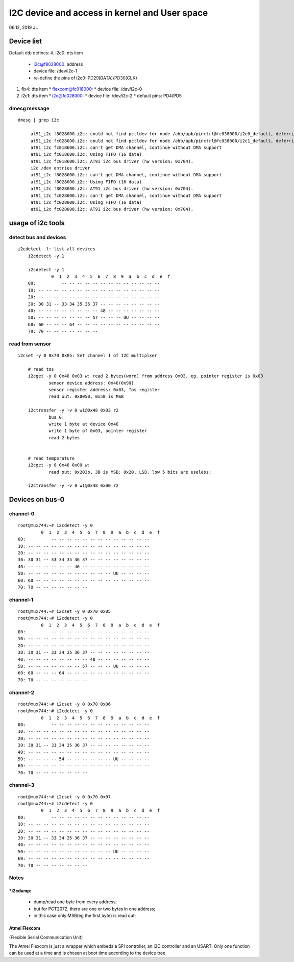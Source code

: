I2C device and access in kernel and User space
#########################################################
06.12, 2019 JL

Device list
============================
Default dtb defines:
#. i2c0: dts item
   * i2c@f8028000: address
   * device file: /dev/i2c-1
   * re-define the pins of i2c0: PD29(DATA)/PD30(CLK)
#. flx4: dts item
   * flexcom@fc018000: 
   * device file: /dev/i2c-0
#. i2c1: dts item
   * i2c@fc028000: 
   * device file: /dev/i2c-2
   * default pins: PD4/PD5

dmesg message
------------------------
::

   dmesg | grep i2c 

	at91_i2c f8028000.i2c: could not find pctldev for node /ahb/apb/pinctrl@fc038000/i2c0_default, deferring probe
	at91_i2c fc028000.i2c: could not find pctldev for node /ahb/apb/pinctrl@fc038000/i2c1_default, deferring probe
	at91_i2c fc018600.i2c: can't get DMA channel, continue without DMA support
	at91_i2c fc018600.i2c: Using FIFO (16 data)
	at91_i2c fc018600.i2c: AT91 i2c bus driver (hw version: 0x704).
	i2c /dev entries driver
	at91_i2c f8028000.i2c: can't get DMA channel, continue without DMA support
	at91_i2c f8028000.i2c: Using FIFO (16 data)
	at91_i2c f8028000.i2c: AT91 i2c bus driver (hw version: 0x704).
	at91_i2c fc028000.i2c: can't get DMA channel, continue without DMA support
	at91_i2c fc028000.i2c: Using FIFO (16 data)
	at91_i2c fc028000.i2c: AT91 i2c bus driver (hw version: 0x704).


usage of i2c tools
============================

detect bus and devices
------------------------

::

    i2cdetect -l: list all devices
	i2cdetect -y 1
	
	i2cdetect -y 1
		 0  1  2  3  4  5  6  7  8  9  a  b  c  d  e  f
	00:          -- -- -- -- -- -- -- -- -- -- -- -- -- 
	10: -- -- -- -- -- -- -- -- -- -- -- -- -- -- -- -- 
	20: -- -- -- -- -- -- -- -- -- -- -- -- -- -- -- -- 
	30: 30 31 -- 33 34 35 36 37 -- -- -- -- -- -- -- -- 
	40: -- -- -- -- -- -- -- -- 48 -- -- -- -- -- -- -- 
	50: -- -- -- -- -- -- -- 57 -- -- -- UU -- -- -- -- 
	60: 60 -- -- -- 64 -- -- -- -- -- -- -- -- -- -- -- 
	70: 70 -- -- -- -- -- -- --      	
	

read from sensor
------------------------

::

    i2cset -y 0 0x70 0x05: Set channel 1 of I2C multiplxer
	
	# read tos
	i2cget -y 0 0x48 0x03 w: read 2 bytes(word) from address 0x03, eg. pointer register is 0x03 
		sensor device address: 0x48(0x90)
		sensor register address: 0x03, Tos register
		read out: 0x0050, 0x50 is MSB
		
	i2ctransfer -y -v 0 w1@0x48 0x03 r2
		bus 0:
		write 1 byte at device 0x48
		write 1 byte of 0x03, pointer register
		read 2 bytes
	

	# read temperature
	i2cget -y 0 0x48 0x00 w: 
		read out: 0x203b, 3B is MSB; 0x20, LSB, low 5 bits are useless;
		
	i2ctransfer -y -v 0 w1@0x48 0x00 r2
	

Devices on bus-0
============================

channel-0
------------------------
::

		root@mux744:~# i2cdetect -y 0
			 0  1  2  3  4  5  6  7  8  9  a  b  c  d  e  f
		00:          -- -- -- -- -- -- -- -- -- -- -- -- -- 
		10: -- -- -- -- -- -- -- -- -- -- -- -- -- -- -- -- 
		20: -- -- -- -- -- -- -- -- -- -- -- -- -- -- -- -- 
		30: 30 31 -- 33 34 35 36 37 -- -- -- -- -- -- -- -- 
		40: -- -- -- -- -- -- 46 -- -- -- -- -- -- -- -- -- 
		50: -- -- -- -- -- -- -- -- -- -- -- UU -- -- -- -- 
		60: 60 -- -- -- -- -- -- -- -- -- -- -- -- -- -- -- 
		70: 70 -- -- -- -- -- -- --   

                      
channel-1
------------------------
::

		root@mux744:~# i2cset -y 0 0x70 0x05
		root@mux744:~# i2cdetect -y 0
			 0  1  2  3  4  5  6  7  8  9  a  b  c  d  e  f
		00:          -- -- -- -- -- -- -- -- -- -- -- -- -- 
		10: -- -- -- -- -- -- -- -- -- -- -- -- -- -- -- -- 
		20: -- -- -- -- -- -- -- -- -- -- -- -- -- -- -- -- 
		30: 30 31 -- 33 34 35 36 37 -- -- -- -- -- -- -- -- 
		40: -- -- -- -- -- -- -- -- 48 -- -- -- -- -- -- -- 
		50: -- -- -- -- -- -- -- 57 -- -- -- UU -- -- -- -- 
		60: 60 -- -- -- 64 -- -- -- -- -- -- -- -- -- -- -- 
		70: 70 -- -- -- -- -- -- --                         

channel-2
------------------------
::

		root@mux744:~# i2cset -y 0 0x70 0x06
		root@mux744:~# i2cdetect -y 0
			 0  1  2  3  4  5  6  7  8  9  a  b  c  d  e  f
		00:          -- -- -- -- -- -- -- -- -- -- -- -- -- 
		10: -- -- -- -- -- -- -- -- -- -- -- -- -- -- -- -- 
		20: -- -- -- -- -- -- -- -- -- -- -- -- -- -- -- -- 
		30: 30 31 -- 33 34 35 36 37 -- -- -- -- -- -- -- -- 
		40: -- -- -- -- -- -- -- -- -- -- -- -- -- -- -- -- 
		50: -- -- -- -- 54 -- -- -- -- -- -- UU -- -- -- -- 
		60: -- -- -- -- -- -- -- -- -- -- -- -- -- -- -- -- 
		70: 70 -- -- -- -- -- -- --                         

channel-3
------------------------
::

		root@mux744:~# i2cset -y 0 0x70 0x07
		root@mux744:~# i2cdetect -y 0
			 0  1  2  3  4  5  6  7  8  9  a  b  c  d  e  f
		00:          -- -- -- -- -- -- -- -- -- -- -- -- -- 
		10: -- -- -- -- -- -- -- -- -- -- -- -- -- -- -- -- 
		20: -- -- -- -- -- -- -- -- -- -- -- -- -- -- -- -- 
		30: 30 31 -- 33 34 35 36 37 -- -- -- -- -- -- -- -- 
		40: -- -- -- -- -- -- -- -- -- -- -- -- -- -- -- -- 
		50: -- -- -- -- -- -- -- -- -- -- -- UU -- -- -- -- 
		60: -- -- -- -- -- -- -- -- -- -- -- -- -- -- -- -- 
		70: 70 -- -- -- -- -- -- --                         


Notes
------------------------
*i2cdump: 
+++++++++++++++++++++++
   * dump/read one byte from every address; 
   * but for PCT2072, there are one or two bytes in one address;
   * in this case only MSB(eg the first byte) is read out;


Atmel Flexcom 
+++++++++++++++++++++++
(Flexible Serial Communication Unit)

The Atmel Flexcom is just a wrapper which embeds a SPI controller, an I2C
controller and an USART. Only one function can be used at a time and is chosen
at boot time according to the device tree.


